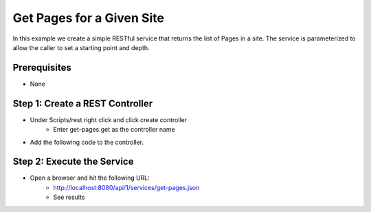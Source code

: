 ==========================
Get Pages for a Given Site
==========================

In this example we create a simple RESTful service that returns the list of Pages in a site.
The service is parameterized to allow the caller to set a starting point and depth.

-------------
Prerequisites
-------------
* None

--------------------------------
Step 1: Create a REST Controller
--------------------------------
* Under Scripts/rest right click and click create controller
    * Enter get-pages.get as the controller name

* Add the following code to the controller.

.. code-block:: groovy
    :linenos:

    def pathParam = (params.path != null) ? params.path : ""
    def depthParam = (params.depth != null) ? params.depth.toInteger() : 0

    def path = "/site/website" + pathParam
    def depth = depthParam != 0 ? depthParam : 2

    def navItems = [:]
    def siteDir = siteItemService.getSiteTree(path, depth)

    if(siteDir) {
        def dirs = siteDir.childItems
        dirs.each { dir ->
                def dirName = dir.getStoreName()
                def dirItem = siteItemService.getSiteItem("/site/website/${dirName}/index.xml")

                if (dirItem != null) {
                    def dirDisplayName = dirItem.queryValue('internal-name')

                    navItems.put(dirName, dirDisplayName)
                }
       }
    }

    return navItems

---------------------------
Step 2: Execute the Service
---------------------------

* Open a browser and hit the following URL:
    * http://localhost:8080/api/1/services/get-pages.json
    * See results

